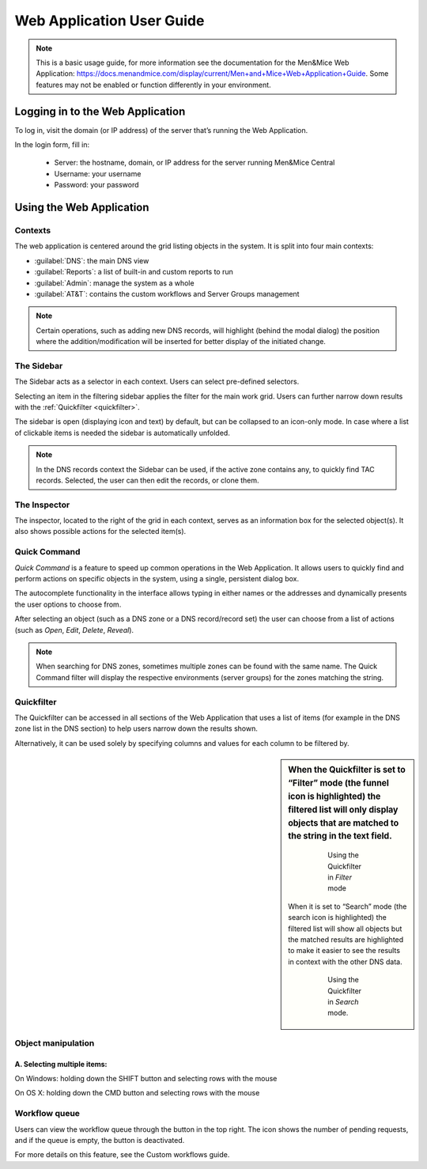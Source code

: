 .. _webapp:

Web Application User Guide
==========================

.. note::
  This is a basic usage guide, for more information see the documentation for the Men&Mice Web Application: https://docs.menandmice.com/display/current/Men+and+Mice+Web+Application+Guide.
  Some features may not be enabled or function differently in your environment.

Logging in to the Web Application
---------------------------------

To log in, visit the domain (or IP address) of the server that’s running the Web Application.

In the login form, fill in:

  * Server: the hostname, domain, or IP address for the server running Men&Mice Central
  * Username: your username
  * Password: your password

Using the Web Application
-------------------------

Contexts
^^^^^^^^

The web application is centered around the grid listing objects in the system. It is split into four main contexts:

* :guilabel:`DNS`: the main DNS view
* :guilabel:`Reports`: a list of built-in and custom reports to run
* :guilabel:`Admin`: manage the system as a whole
* :guilabel:`AT&T`: contains the custom workflows and Server Groups management

.. note::
  Certain operations, such as adding new DNS records, will highlight (behind the modal dialog) the position where the addition/modification will be inserted for better display of the initiated change.

The Sidebar
^^^^^^^^^^^

The Sidebar acts as a selector in each context. Users can select pre-defined selectors.

Selecting an item in the filtering sidebar applies the filter for the main work grid. Users can further narrow down results with the :ref:`Quickfilter <quickfilter>`.

The sidebar is open (displaying icon and text) by default, but can be collapsed to an icon-only mode. In case where a list of clickable items is needed the sidebar is automatically unfolded.

.. note::
  In the DNS records context the Sidebar can be used, if the active zone contains any, to quickly find TAC records. Selected, the user can then edit the records, or clone them.

.. image:: ../../images/tac_records.png
  :width: 90%
  :align: center

The Inspector
^^^^^^^^^^^^^

The inspector, located to the right of the grid in each context, serves as an information box for the selected object(s). It also shows possible actions for the selected item(s).

Quick Command
^^^^^^^^^^^^^

*Quick Command* is a feature to speed up common operations in the Web Application. It allows users to quickly find and perform actions on specific objects in the system, using a single, persistent dialog box.

The autocomplete functionality in the interface allows typing in either names or the addresses and dynamically presents the user options to choose from.

After selecting an object (such as a DNS zone or a DNS record/record set) the user can choose from a list of actions (such as *Open*, *Edit*, *Delete*, *Reveal*).

.. note::
  When searching for DNS zones, sometimes multiple zones can be found with the same name. The Quick Command filter will display the respective environments (server groups) for the zones matching the string.

.. _quickfilter:

Quickfilter
^^^^^^^^^^^

The Quickfilter can be accessed in all sections of the Web Application that uses a list of items (for example in the DNS zone list in the DNS section) to help users narrow down the results shown.

.. image:: ../../images/quickfilter.png
  :width: 80%
  :align: center

Alternatively, it can be used solely by specifying columns and values for each column to be filtered by.

.. sidebar::
  When the Quickfilter is set to “Filter” mode (the funnel icon is highlighted) the filtered list will only display objects that are matched to the string in the text field.

    .. figure:: ../../images/quickfilter-filter.png

      Using the Quickfilter in *Filter* mode

  When it is set to “Search” mode (the search icon is highlighted) the filtered list will show all objects but the matched results are highlighted to make it easier to see the results in context with the other DNS data.

    .. figure:: ../../images/quickfilter-search.png

      Using the Quickfilter in *Search* mode.


Object manipulation
^^^^^^^^^^^^^^^^^^^

A. Selecting multiple items:
""""""""""""""""""""""""""""

On Windows: holding down the SHIFT button and selecting rows with the mouse

On OS X: holding down the CMD button and selecting rows with the mouse

Workflow queue
^^^^^^^^^^^^^^

Users can view the workflow queue through the button in the top right. The icon shows the number of pending requests, and if the queue is empty, the button is deactivated.

For more details on this feature, see the Custom workflows guide.
